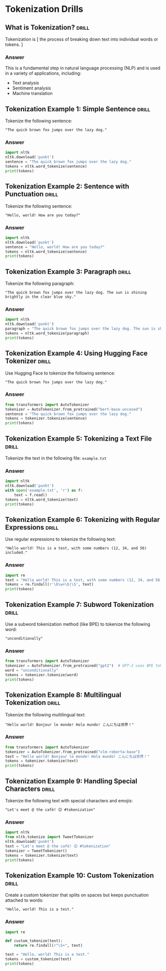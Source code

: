 * Tokenization Drills

** What is Tokenization?                                              :drill:
SCHEDULED: <2024-08-10 Sat>
:PROPERTIES:
:ID:       8EFEA813-F9A5-4FA7-9C7E-4CF24793646B
:DRILL_LAST_INTERVAL: 3.6977
:DRILL_REPEATS_SINCE_FAIL: 2
:DRILL_TOTAL_REPEATS: 1
:DRILL_FAILURE_COUNT: 0
:DRILL_AVERAGE_QUALITY: 3.0
:DRILL_EASE: 2.36
:DRILL_LAST_QUALITY: 3
:DRILL_LAST_REVIEWED: [Y-08-06 Tue 17:%]
:END:

Tokenization is [ the process of breaking down text into individual words or
tokens. ]

*** Answer

This is a fundamental step in natural language processing (NLP) and is used in a variety of applications, including:

- Text analysis
- Sentiment analysis
- Machine translation 

** Tokenization Example 1: Simple Sentence                            :drill:
SCHEDULED: <2024-08-09 Fri>
:PROPERTIES:
:ID:       2CABE481-2383-4E3E-A246-208458E3DABC
:DRILL_LAST_INTERVAL: 3.3515
:DRILL_REPEATS_SINCE_FAIL: 2
:DRILL_TOTAL_REPEATS: 1
:DRILL_FAILURE_COUNT: 0
:DRILL_AVERAGE_QUALITY: 3.0
:DRILL_EASE: 2.36
:DRILL_LAST_QUALITY: 3
:DRILL_LAST_REVIEWED: [Y-08-06 Tue 17:%]
:END:
Tokenize the following sentence:

#+begin_example
"The quick brown fox jumps over the lazy dog."
#+end_example

*** Answer

#+BEGIN_SRC python
import nltk
nltk.download('punkt')
sentence = "The quick brown fox jumps over the lazy dog."
tokens = nltk.word_tokenize(sentence)
print(tokens)
#+END_SRC

** Tokenization Example 2: Sentence with Punctuation                  :drill:
SCHEDULED: <2024-08-10 Sat>
:PROPERTIES:
:ID:       BA0014B1-C096-4559-A789-B2DB971C8FE7
:DRILL_LAST_INTERVAL: 4.1421
:DRILL_REPEATS_SINCE_FAIL: 2
:DRILL_TOTAL_REPEATS: 1
:DRILL_FAILURE_COUNT: 0
:DRILL_AVERAGE_QUALITY: 3.0
:DRILL_EASE: 2.36
:DRILL_LAST_QUALITY: 3
:DRILL_LAST_REVIEWED: [Y-08-06 Tue 17:%]
:END:

Tokenize the following sentence:

#+begin_example
"Hello, world! How are you today?"
#+end_example


*** Answer

#+BEGIN_SRC python
import nltk
nltk.download('punkt')
sentence = "Hello, world! How are you today?"
tokens = nltk.word_tokenize(sentence)
print(tokens)
#+END_SRC

** Tokenization Example 3: Paragraph                                  :drill:
SCHEDULED: <2024-08-10 Sat>
:PROPERTIES:
:ID:       BA64D2DE-516E-4D7D-826D-596970EA8190
:DRILL_LAST_INTERVAL: 4.1055
:DRILL_REPEATS_SINCE_FAIL: 2
:DRILL_TOTAL_REPEATS: 1
:DRILL_FAILURE_COUNT: 0
:DRILL_AVERAGE_QUALITY: 3.0
:DRILL_EASE: 2.36
:DRILL_LAST_QUALITY: 3
:DRILL_LAST_REVIEWED: [Y-08-06 Tue 17:%]
:END:

Tokenize the following paragraph:

#+begin_example
"The quick brown fox jumps over the lazy dog. The sun is shining brightly in the clear blue sky."
#+end_example

*** Answer

#+BEGIN_SRC python
import nltk
nltk.download('punkt')
paragraph = "The quick brown fox jumps over the lazy dog. The sun is shining brightly in the clear blue sky."
tokens = nltk.word_tokenize(paragraph)
print(tokens)
#+END_SRC

** Tokenization Example 4: Using Hugging Face Tokenizer               :drill:
SCHEDULED: <2024-08-09 Fri>
:PROPERTIES:
:ID:       06FCEEDB-85E3-46D9-BF86-92DD35DA3EBF
:DRILL_LAST_INTERVAL: 3.479
:DRILL_REPEATS_SINCE_FAIL: 2
:DRILL_TOTAL_REPEATS: 1
:DRILL_FAILURE_COUNT: 0
:DRILL_AVERAGE_QUALITY: 3.0
:DRILL_EASE: 2.36
:DRILL_LAST_QUALITY: 3
:DRILL_LAST_REVIEWED: [Y-08-06 Tue 17:%]
:END:
Use Hugging Face to tokenize the following sentence:

#+begin_example
"The quick brown fox jumps over the lazy dog."
#+end_example

*** Answer

#+BEGIN_SRC python
from transformers import AutoTokenizer
tokenizer = AutoTokenizer.from_pretrained("bert-base-uncased")
sentence = "The quick brown fox jumps over the lazy dog."
tokens = tokenizer.tokenize(sentence)
print(tokens)
#+END_SRC

** Tokenization Example 5: Tokenizing a Text File                     :drill:
SCHEDULED: <2024-08-11 Sun>
:PROPERTIES:
:ID:       A4ED710D-A665-4478-A2F3-2C908CF301EE
:DRILL_LAST_INTERVAL: 4.7148
:DRILL_REPEATS_SINCE_FAIL: 2
:DRILL_TOTAL_REPEATS: 1
:DRILL_FAILURE_COUNT: 0
:DRILL_AVERAGE_QUALITY: 3.0
:DRILL_EASE: 2.36
:DRILL_LAST_QUALITY: 3
:DRILL_LAST_REVIEWED: [Y-08-06 Tue 17:%]
:END:

Tokenize the text in the following file: ~example.txt~

*** Answer

#+BEGIN_SRC python
import nltk
nltk.download('punkt')
with open('example.txt', 'r') as f:
    text = f.read()
tokens = nltk.word_tokenize(text)
print(tokens)
#+END_SRC

** Tokenization Example 6: Tokenizing with Regular Expressions        :drill:
SCHEDULED: <2024-08-10 Sat>
:PROPERTIES:
:ID:       5809923A-21AC-4663-9C9D-A059A6107CF7
:DRILL_LAST_INTERVAL: 3.7652
:DRILL_REPEATS_SINCE_FAIL: 2
:DRILL_TOTAL_REPEATS: 1
:DRILL_FAILURE_COUNT: 0
:DRILL_AVERAGE_QUALITY: 3.0
:DRILL_EASE: 2.36
:DRILL_LAST_QUALITY: 3
:DRILL_LAST_REVIEWED: [Y-08-06 Tue 17:%]
:END:

Use regular expressions to tokenize the following text:

#+begin_example
"Hello world! This is a test, with some numbers (12, 34, and 56) included."
#+end_example

*** Answer

#+BEGIN_SRC python
import re
text = "Hello world! This is a test, with some numbers (12, 34, and 56) included."
tokens = re.findall(r'\b\w+\b|\S', text)
print(tokens)
#+END_SRC

** Tokenization Example 7: Subword Tokenization                       :drill:
SCHEDULED: <2024-08-11 Sun>
:PROPERTIES:
:ID:       B77D1BA1-637E-4CCE-BB84-02A13E686FE9
:DRILL_LAST_INTERVAL: 4.8305
:DRILL_REPEATS_SINCE_FAIL: 2
:DRILL_TOTAL_REPEATS: 1
:DRILL_FAILURE_COUNT: 0
:DRILL_AVERAGE_QUALITY: 3.0
:DRILL_EASE: 2.36
:DRILL_LAST_QUALITY: 3
:DRILL_LAST_REVIEWED: [Y-08-06 Tue 17:%]
:END:

Use a subword tokenization method (like BPE) to tokenize the following word:

#+begin_example
"unconditionally"
#+end_example

*** Answer

#+BEGIN_SRC python
from transformers import AutoTokenizer
tokenizer = AutoTokenizer.from_pretrained("gpt2")  # GPT-2 uses BPE tokenization
word = "unconditionally"
tokens = tokenizer.tokenize(word)
print(tokens)
#+END_SRC

** Tokenization Example 8: Multilingual Tokenization                  :drill:
SCHEDULED: <2024-08-09 Fri>
:PROPERTIES:
:ID:       9963C49C-0AE0-4356-ADE2-54B98F96A3EA
:DRILL_LAST_INTERVAL: 2.9693
:DRILL_REPEATS_SINCE_FAIL: 2
:DRILL_TOTAL_REPEATS: 1
:DRILL_FAILURE_COUNT: 0
:DRILL_AVERAGE_QUALITY: 3.0
:DRILL_EASE: 2.36
:DRILL_LAST_QUALITY: 3
:DRILL_LAST_REVIEWED: [Y-08-06 Tue 17:%]
:END:
Tokenize the following multilingual text:

#+begin_example
"Hello world! Bonjour le monde! Hola mundo! こんにちは世界！"
#+end_example

*** Answer

#+BEGIN_SRC python
from transformers import AutoTokenizer
tokenizer = AutoTokenizer.from_pretrained("xlm-roberta-base")
text = "Hello world! Bonjour le monde! Hola mundo! こんにちは世界！"
tokens = tokenizer.tokenize(text)
print(tokens)
#+END_SRC

** Tokenization Example 9: Handling Special Characters                :drill:
SCHEDULED: <2024-08-10 Sat>
:PROPERTIES:
:ID:       B2268BE3-CDDF-458B-83D8-B3BE0BE437A4
:DRILL_LAST_INTERVAL: 3.5344
:DRILL_REPEATS_SINCE_FAIL: 2
:DRILL_TOTAL_REPEATS: 1
:DRILL_FAILURE_COUNT: 0
:DRILL_AVERAGE_QUALITY: 3.0
:DRILL_EASE: 2.36
:DRILL_LAST_QUALITY: 3
:DRILL_LAST_REVIEWED: [Y-08-06 Tue 17:%]
:END:

Tokenize the following text with special characters and emojis:

#+begin_example
"Let's meet @ the café! 😊 #tokenization"
#+end_example

*** Answer

#+BEGIN_SRC python
import nltk
from nltk.tokenize import TweetTokenizer
nltk.download('punkt')
text = "Let's meet @ the café! 😊 #tokenization"
tokenizer = TweetTokenizer()
tokens = tokenizer.tokenize(text)
print(tokens)
#+END_SRC

** Tokenization Example 10: Custom Tokenization                       :drill:
SCHEDULED: <2024-08-10 Sat>
:PROPERTIES:
:ID:       0C742424-ED26-42DC-B2EC-976852BB3EE0
:DRILL_LAST_INTERVAL: 4.2252
:DRILL_REPEATS_SINCE_FAIL: 2
:DRILL_TOTAL_REPEATS: 1
:DRILL_FAILURE_COUNT: 0
:DRILL_AVERAGE_QUALITY: 3.0
:DRILL_EASE: 2.36
:DRILL_LAST_QUALITY: 3
:DRILL_LAST_REVIEWED: [Y-08-06 Tue 17:%]
:END:

Create a custom tokenizer that splits on spaces but keeps punctuation attached to words:

#+begin_example
"Hello, world! This is a test."
#+end_example

*** Answer

#+BEGIN_SRC python
import re

def custom_tokenize(text):
    return re.findall(r"\S+", text)

text = "Hello, world! This is a test."
tokens = custom_tokenize(text)
print(tokens)
#+END_SRC

#+RESULTS:
: None

